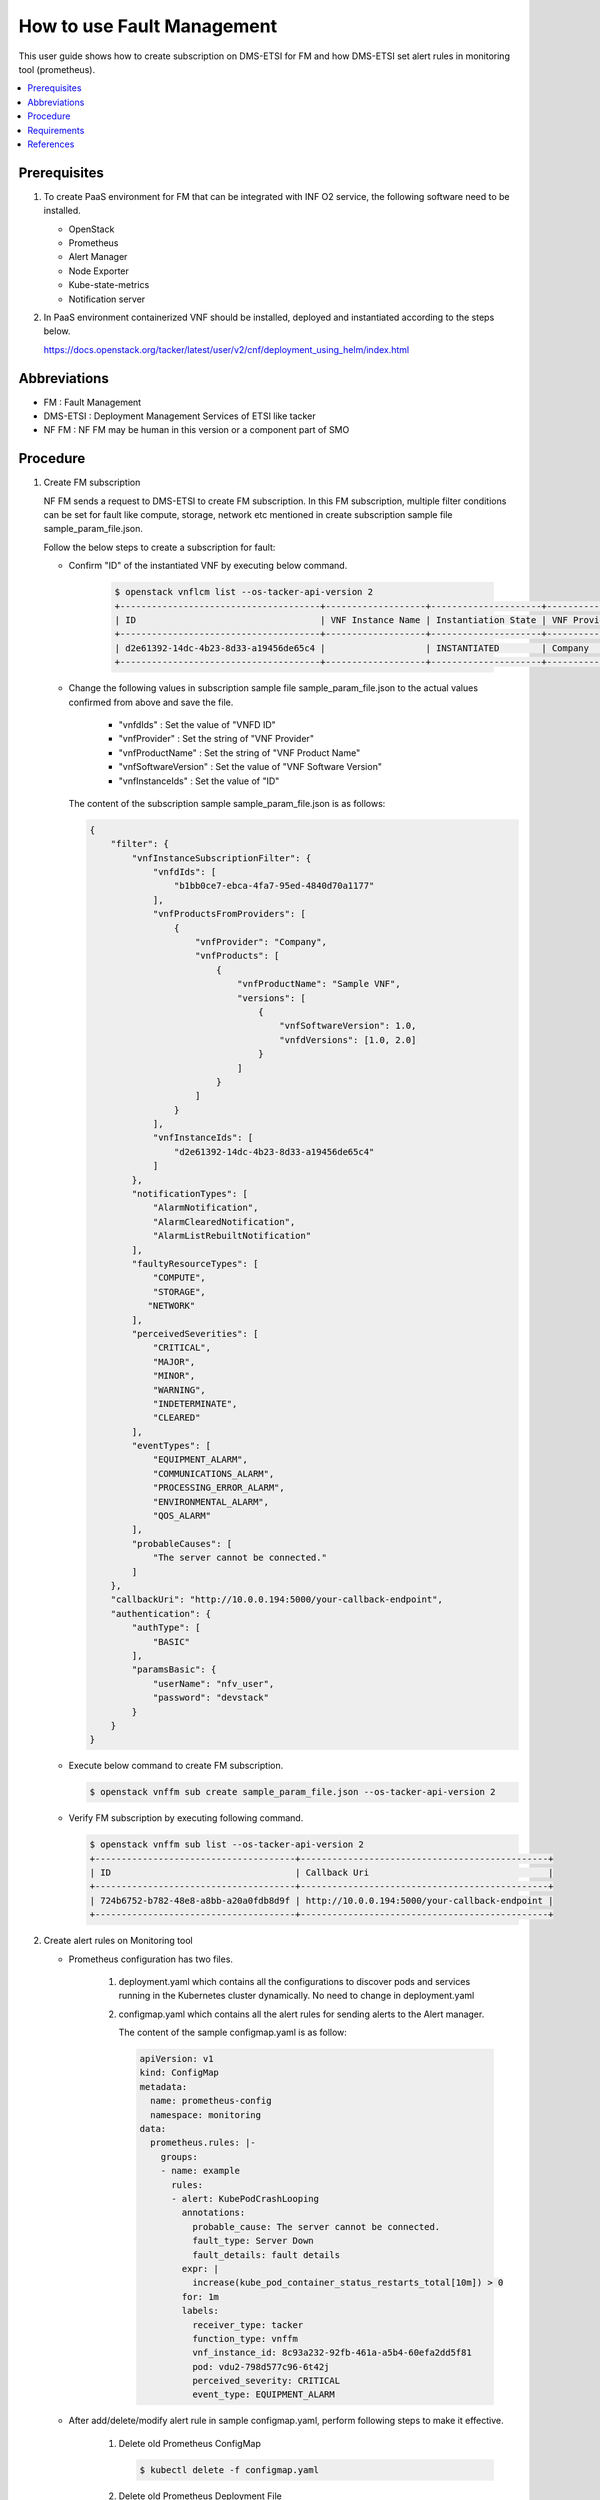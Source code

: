 .. This work is licensed under a Creative Commons Attribution 4.0 International License.
.. http://creativecommons.org/licenses/by/4.0



How to use Fault Management
===========================

This user guide shows how to create subscription on DMS-ETSI for FM and how
DMS-ETSI set alert rules in monitoring tool (prometheus).

.. contents::
   :depth: 3
   :local:


Prerequisites
-------------

#. To create PaaS environment for FM that can be integrated with INF O2 service,
   the following software need to be installed.

   * OpenStack
   * Prometheus
   * Alert Manager
   * Node Exporter
   * Kube-state-metrics
   * Notification server

#. In PaaS environment containerized VNF should be installed, deployed and
   instantiated according to the steps below.

   https://docs.openstack.org/tacker/latest/user/v2/cnf/deployment_using_helm/index.html


Abbreviations
-------------

* FM           : Fault Management
* DMS-ETSI     : Deployment Management Services of ETSI like tacker
* NF FM        : NF FM may be human in this version or a component part of SMO


Procedure
---------

#. Create FM subscription

   NF FM sends a request to DMS-ETSI to create FM subscription. In this FM
   subscription, multiple filter conditions can be set for fault like compute,
   storage, network etc mentioned in create subscription sample file
   sample_param_file.json.

   Follow the below steps to create a subscription for fault:

   * Confirm "ID" of the instantiated VNF by executing below command.

      .. code-block:: console

          $ openstack vnflcm list --os-tacker-api-version 2
          +--------------------------------------+-------------------+---------------------+--------------+----------------------+------------------+--------------------------------------+
          | ID                                   | VNF Instance Name | Instantiation State | VNF Provider | VNF Software Version | VNF Product Name | VNFD ID                              |
          +--------------------------------------+-------------------+---------------------+--------------+----------------------+------------------+--------------------------------------+
          | d2e61392-14dc-4b23-8d33-a19456de65c4 |                   | INSTANTIATED        | Company      | 1.0                  | Sample VNF       | b1bb0ce7-ebca-4fa7-95ed-4840d70a1177 |
          +--------------------------------------+-------------------+---------------------+--------------+----------------------+------------------+--------------------------------------+

   * Change the following values in subscription sample file
     sample_param_file.json to the actual values confirmed
     from above and save the file.

      * "vnfdIds"              : Set the value of "VNFD ID"
      * "vnfProvider"          : Set the string of "VNF Provider"
      * "vnfProductName"       : Set the string of "VNF Product Name"
      * "vnfSoftwareVersion"   : Set the value of "VNF Software Version"
      * "vnfInstanceIds"       : Set the value of "ID"

     The content of the subscription sample sample_param_file.json is as follows:

     .. code-block:: console

         {
             "filter": {
                 "vnfInstanceSubscriptionFilter": {
                     "vnfdIds": [
                         "b1bb0ce7-ebca-4fa7-95ed-4840d70a1177"
                     ],
                     "vnfProductsFromProviders": [
                         {
                             "vnfProvider": "Company",
                             "vnfProducts": [
                                 {
                                     "vnfProductName": "Sample VNF",
                                     "versions": [
                                         {
                                             "vnfSoftwareVersion": 1.0,
                                             "vnfdVersions": [1.0, 2.0]
                                         }
                                     ]
                                 }
                             ]
                         }
                     ],
                     "vnfInstanceIds": [
                         "d2e61392-14dc-4b23-8d33-a19456de65c4"
                     ]
                 },
                 "notificationTypes": [
                     "AlarmNotification",
                     "AlarmClearedNotification",
                     "AlarmListRebuiltNotification"
                 ],
                 "faultyResourceTypes": [
                     "COMPUTE",
                     "STORAGE",
                    "NETWORK"
                 ],
                 "perceivedSeverities": [
                     "CRITICAL",
                     "MAJOR",
                     "MINOR",
                     "WARNING",
                     "INDETERMINATE",
                     "CLEARED"
                 ],
                 "eventTypes": [
                     "EQUIPMENT_ALARM",
                     "COMMUNICATIONS_ALARM",
                     "PROCESSING_ERROR_ALARM",
                     "ENVIRONMENTAL_ALARM",
                     "QOS_ALARM"
                 ],
                 "probableCauses": [
                     "The server cannot be connected."
                 ]
             },
             "callbackUri": "http://10.0.0.194:5000/your-callback-endpoint",
             "authentication": {
                 "authType": [
                     "BASIC"
                 ],
                 "paramsBasic": {
                     "userName": "nfv_user",
                     "password": "devstack"
                 }
             }
         }

   * Execute below command to create FM subscription.

     .. code-block:: console

         $ openstack vnffm sub create sample_param_file.json --os-tacker-api-version 2

   * Verify FM subscription by executing following command.

     .. code-block:: console

         $ openstack vnffm sub list --os-tacker-api-version 2
         +--------------------------------------+-----------------------------------------------+
         | ID                                   | Callback Uri                                  |
         +--------------------------------------+-----------------------------------------------+
         | 724b6752-b782-48e8-a8bb-a20a0fdb8d9f | http://10.0.0.194:5000/your-callback-endpoint |
         +--------------------------------------+-----------------------------------------------+


#. Create alert rules on Monitoring tool

   * Prometheus configuration has two files.

      #. deployment.yaml which contains all the configurations to discover pods
         and services running in the Kubernetes cluster dynamically. No need to
         change in deployment.yaml

      #. configmap.yaml which contains all the alert rules for sending alerts
         to the Alert manager.

         The content of the sample configmap.yaml is as follow:

         .. code-block:: console

             apiVersion: v1
             kind: ConfigMap
             metadata:
               name: prometheus-config
               namespace: monitoring
             data:
               prometheus.rules: |-
                 groups:
                 - name: example
                   rules:
                   - alert: KubePodCrashLooping
                     annotations:
                       probable_cause: The server cannot be connected.
                       fault_type: Server Down
                       fault_details: fault details
                     expr: |
                       increase(kube_pod_container_status_restarts_total[10m]) > 0
                     for: 1m
                     labels:
                       receiver_type: tacker
                       function_type: vnffm
                       vnf_instance_id: 8c93a232-92fb-461a-a5b4-60efa2dd5f81
                       pod: vdu2-798d577c96-6t42j
                       perceived_severity: CRITICAL
                       event_type: EQUIPMENT_ALARM

   * After add/delete/modify alert rule in sample configmap.yaml, perform
     following steps to make it effective.

      #. Delete old Prometheus ConfigMap

         .. code-block:: console

             $ kubectl delete -f configmap.yaml

      #. Delete old Prometheus Deployment File

         .. code-block:: console

             $ kubectl delete -f deployment.yaml

      #. Delete Prometheus Service

         .. code-block:: console

             $ kubectl delete -f service.yaml

      #. Create Prometheus ConfigMap with updated ConfigMap

         .. code-block:: console

             $ kubectl apply -f configmap.yaml

      #. Create Prometheus Deployment File

         .. code-block:: console

             $ kubectl apply -f deployment.yaml

      #. Create Prometheus Service

         .. code-block:: console

             $ kubectl apply -f service.yaml


Requirements
------------

#. Receiving Notification

   * The NF FM sends a create subscription request to the DMS-ETSI.

   * After sending the create subscription request, DMS-ETSI will send a
     GET request to the callback_uri in NF FM to verify its correctness.
     NF FM should receive this request and then return HTTP 204 to DMS-ETSI.

#. Sending Heal Request

   * When a fault occurs in a CNF and matches subscribed alarm condition,
     DMS-ETSI will send an Alarm Notification to NF FM.

   * NF FM should receive the notification, get VNF/VNFC information
     (vnfInstanceId, vnfcInstanceId) from it, and then send Heal CNF
     request to NF-LCM, which further sends heal request to DMS-ETSI.


References
----------

.. [1]  ETSI NFV-SOL CNF Auto Healing with Prometheus via FM Interfaces [1]_.
        https://docs.openstack.org/tacker/zed/user/etsi_cnf_auto_healing_fm.html

.. [2]  ORAN-SC Wiki [2]_.
        https://lf-o-ran-sc.atlassian.net/wiki/download/attachments/13570027/SMO%20Functions%20v4.docx?api=v2

.. [3]  Tacker API Document for Receiving Notification [3]_.
        https://docs.openstack.org/api-ref/nfv-orchestration/v2/vnflcm.html#create-a-new-subscription-v2

.. [4]  Tacker API Document for Heal Request [4]_.
        https://docs.openstack.org/api-ref/nfv-orchestration/v2/vnflcm.html#heal-a-vnf-instance-v2
